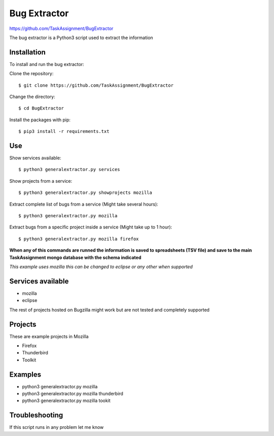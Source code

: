 Bug Extractor
========
https://github.com/TaskAssignment/BugExtractor


The bug extractor is a Python3 script used to extract the information


Installation
----

To install and run the bug extractor:


Clone the repository::

    $ git clone https://github.com/TaskAssignment/BugExtractor

Change the directory::

    $ cd BugExtractor

Install the packages with pip::

    $ pip3 install -r requirements.txt


Use
--------

Show services available::

    $ python3 generalextractor.py services

Show projects from a service::

    $ python3 generalextractor.py showprojects mozilla

Extract complete list of bugs from a service (Might take several hours)::

    $ python3 generalextractor.py mozilla

Extract bugs from a specific project inside a service (Might take up to 1 hour)::

    $ python3 generalextractor.py mozilla firefox


**When any of this commands are runned the information is saved to
spreadsheets (TSV file) and save to the main TaskAssignment mongo
database with the schema indicated**


*This example uses mozilla this can be changed to eclipse or any other when supported*

Services available
--------

- mozilla
- eclipse

The rest of projects hosted on Bugzilla might work
but are not tested and completely supported


Projects
----------

These are example projects in Mozilla

- Firefox
- Thunderbird
- Toolkit

Examples
-------

- python3 generalextractor.py mozilla
- python3 generalextractor.py mozilla thunderbird
- python3 generalextractor.py mozilla tookit


Troubleshooting
-------

If this script runs in any problem let me know
